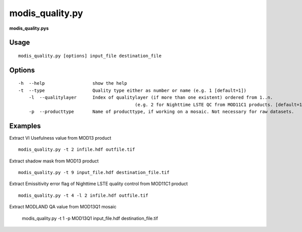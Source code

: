 modis_quality.py
------------------

**modis_quality.pys** 

Usage
^^^^^^
::

    modis_quality.py [options] input_file destination_file

Options
^^^^^^^
::

    -h  --help     		show the help
    -t  --type			Quality type either as number or name (e.g. 1 [default=1])
	-l  --qualitylayer 	Index of qualitylayer (if more than one existent) ordered from 1..n. 
						(e.g. 2 for Nighttime LSTE QC from MOD11C1 products. [default=1])
	-p  --producttype	Name of producttype, if working on a mosaic. Not necessary for raw datasets.

Examples
^^^^^^^^

Extract VI Usefulness value from MOD13 product ::
	
	modis_quality.py -t 2 infile.hdf outfile.tif

Extract shadow mask from MOD13 product ::
	
	modis_quality.py -t 9 input_file.hdf destination_file.tif
	
Extract Emissitivity error flag of Nighttime LSTE quality control from MOD11C1 product ::

	modis_quality.py -t 4 -l 2 infile.hdf outfile.tif

Extract MODLAND QA value from MOD13Q1 mosaic
	
	modis_quality.py -t 1 -p MOD13Q1 input_file.hdf destination_file.tif
	
.. only:: latex

  .. raw:: latex

    \newpage % hard pagebreak at exactly this position